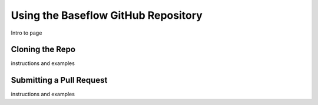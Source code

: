 .. raw:: html
   :file: translate.html
   
**Using the Baseflow GitHub Repository**
========================================
Intro to page

**Cloning the Repo**
--------------------
instructions and examples

**Submitting a Pull Request**
-----------------------------
instructions and examples



